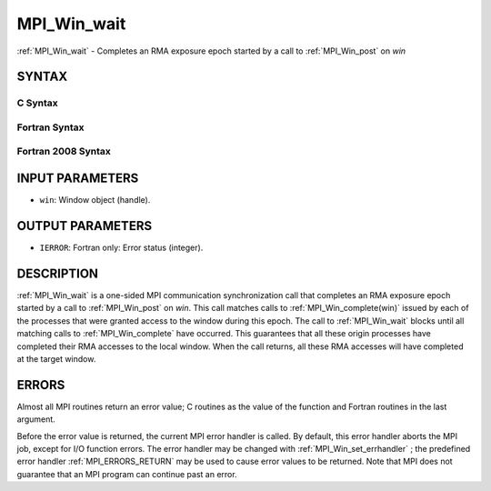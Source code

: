 .. _MPI_Win_wait:

MPI_Win_wait
~~~~~~~~~~~~
:ref:`MPI_Win_wait`  - Completes an RMA exposure epoch started by a call to
:ref:`MPI_Win_post`  on *win*

SYNTAX
======

C Syntax
--------

.. code-block:: c
   :linenos:

   #include <mpi.h>
   int MPI_Win_wait(MPI_Win win)

Fortran Syntax
--------------

.. code-block:: fortran
   :linenos:

   USE MPI
   ! or the older form: INCLUDE 'mpif.h'
   MPI_WIN_WAIT( WIN, IERROR)
   	INTEGER  WIN, IERROR

Fortran 2008 Syntax
-------------------

.. code-block:: fortran
   :linenos:

   USE mpi_f08
   MPI_Win_wait(win, ierror)
   	TYPE(MPI_Win), INTENT(IN) :: win
   	INTEGER, OPTIONAL, INTENT(OUT) :: ierror

INPUT PARAMETERS
================

* ``win``: Window object (handle). 

OUTPUT PARAMETERS
=================

* ``IERROR``: Fortran only: Error status (integer). 

DESCRIPTION
===========

:ref:`MPI_Win_wait`  is a one-sided MPI communication synchronization call that
completes an RMA exposure epoch started by a call to :ref:`MPI_Win_post`  on
*win*. This call matches calls to :ref:`MPI_Win_complete(win)`  issued by each
of the processes that were granted access to the window during this
epoch. The call to :ref:`MPI_Win_wait`  blocks until all matching calls to
:ref:`MPI_Win_complete`  have occurred. This guarantees that all these origin
processes have completed their RMA accesses to the local window. When
the call returns, all these RMA accesses will have completed at the
target window.

ERRORS
======

Almost all MPI routines return an error value; C routines as the value
of the function and Fortran routines in the last argument.

Before the error value is returned, the current MPI error handler is
called. By default, this error handler aborts the MPI job, except for
I/O function errors. The error handler may be changed with
:ref:`MPI_Win_set_errhandler` ; the predefined error handler :ref:`MPI_ERRORS_RETURN` 
may be used to cause error values to be returned. Note that MPI does not
guarantee that an MPI program can continue past an error.


.. seealso:: | :ref:`MPI_Win_post` 
